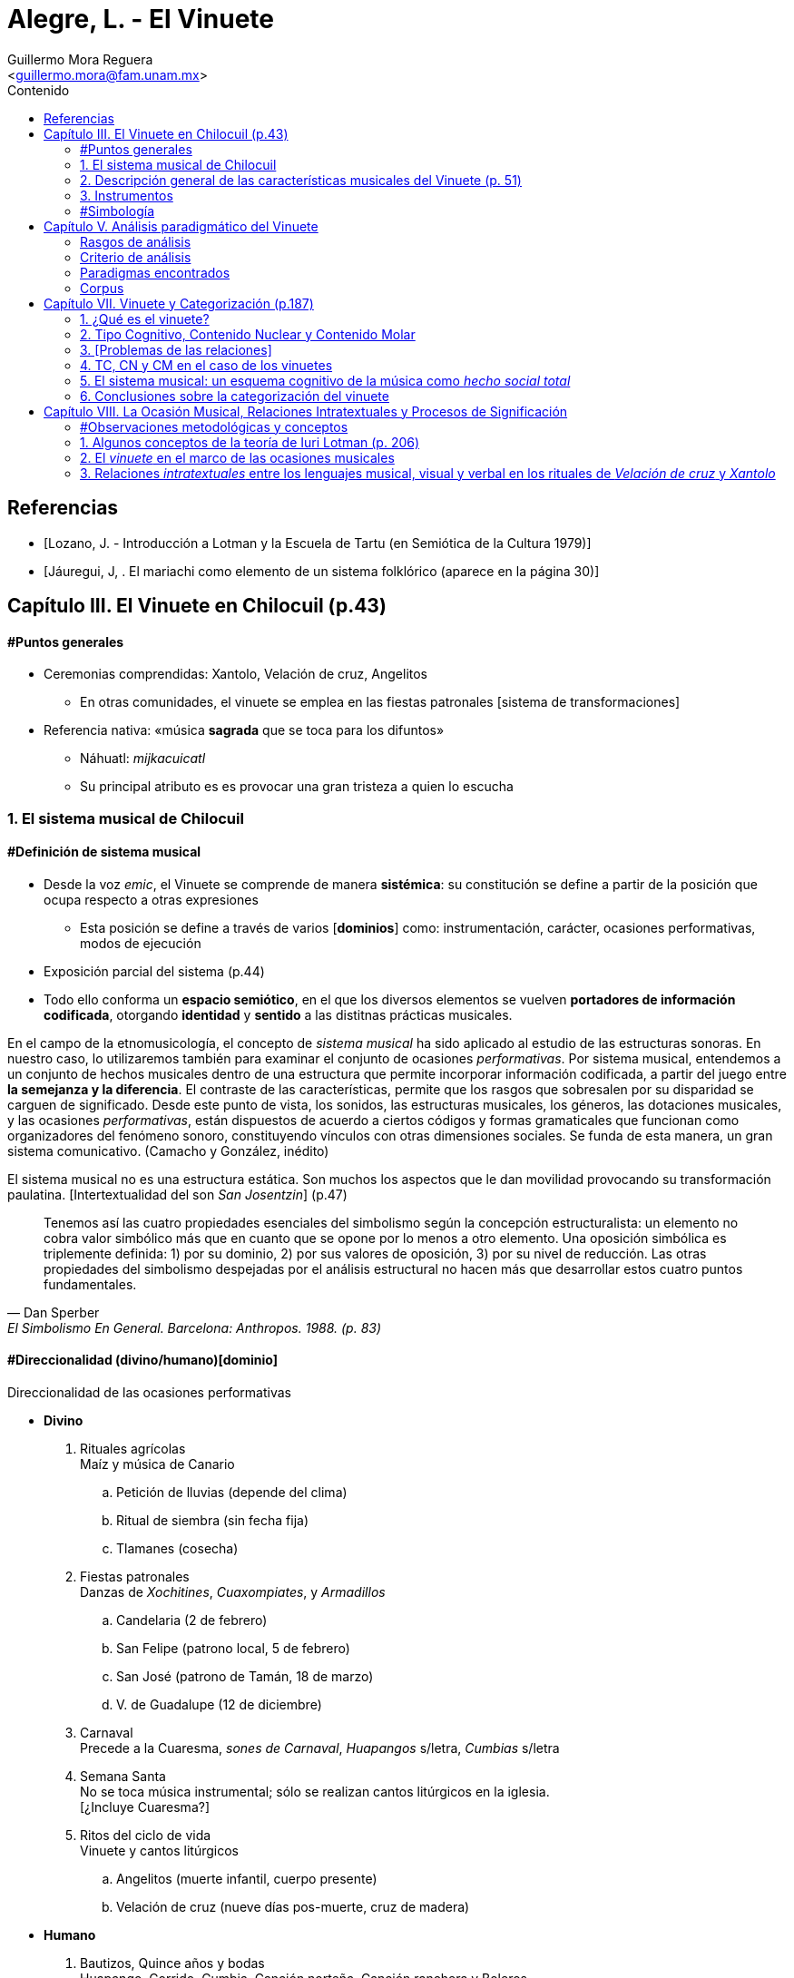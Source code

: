 = Alegre, L. - El Vinuete
:Author: Guillermo Mora Reguera
:Email: <guillermo.mora@fam.unam.mx>
:Date: abril 2021 - agosto 2021
:Revision: 2
:toc:
:toc-title: Contenido

// "El vinuete: musica de muertos. Estudio etnomusicologico en una comunidad nahua de la huasteca potosina" de L. Alegre, disponible en https://tesiunam.dgb.unam.mx/ (el archivo para descargar se encuentra en el apartado de "Recurso electrónico - Texto completo", en su respectiva página). Esta tesis desarrolla varios temas de total importancia para el análisis etnomusicológico (sistema musical, semiología, análisis paradigmático, etnografía) por lo cual le dedicaremos, por lo pronto, dos sesiones. Siguiendo con las proposiciones teóricas, la próxima reunión revisaremos el capítulo VIII; y la siguiente los capítulos III y VII. Quedo atento a sus dudas y comentarios.

// Revisaremos de nuevo la tesis de licenciatura de Lizette Alegre: "El vinuete: música de muertos. Estudio etnomusicológico en una comunidad nahua de la huasteca potosina"; en particular las partes que contienen el análisis paradigmático: III.2 Descripción general de las características musicales del vinuete (p. 51) y V. Análisis paradigmático del vinuete (p. 113). Si no tienen el documento, lo pueden descargar desde https://tesiunam.dgb.unam.mx/

[bibliography]
== Referencias
* [[[lozano1979, Lozano, J. - Introducción a Lotman y la Escuela de Tartu (en Semiótica de la Cultura 1979)]]]
* [[[jauregui1986, Jáuregui, J, . El mariachi como elemento de un sistema folklórico (aparece en la página 30)]]]

== Capítulo III. El Vinuete en Chilocuil (p.43)

==== #Puntos generales
* Ceremonias comprendidas: Xantolo, Velación de cruz, Angelitos
** En otras comunidades, el vinuete se emplea en las fiestas patronales [sistema de transformaciones]
* Referencia nativa: «música *sagrada* que se toca para los difuntos»
** Náhuatl: _mijkacuicatl_
** Su principal atributo es es provocar una gran tristeza a quien lo escucha

=== 1. El sistema musical de Chilocuil

==== #Definición de sistema musical
* Desde la voz _emic_, el Vinuete se comprende de manera *sistémica*: su constitución se define a partir de la posición que ocupa respecto a otras expresiones
** Esta posición se define a través de varios [*dominios*] como: instrumentación, carácter, ocasiones performativas, modos de ejecución
* Exposición parcial del sistema (p.44)
* [yellow-background]#Todo ello conforma un *espacio semiótico*, en el que los diversos elementos se vuelven *portadores de información codificada*, otorgando *identidad* y *sentido* a las distitnas prácticas musicales.#
****
En el campo de la etnomusicología, el concepto de _sistema musical_ ha sido aplicado al estudio de las estructuras sonoras. En nuestro caso, lo utilizaremos también para examinar el conjunto de ocasiones _performativas_. Por sistema musical, entendemos a un conjunto de hechos musicales dentro de una estructura que permite incorporar información codificada, a partir del juego entre *la semejanza y la diferencia*. El contraste de las características, permite que los rasgos que sobresalen por su disparidad se carguen de significado. Desde este punto de vista, los sonidos, las estructuras musicales, los géneros, las dotaciones musicales, y las ocasiones _performativas_, están dispuestos de acuerdo a ciertos códigos y formas gramaticales que funcionan como organizadores del fenómeno sonoro, constituyendo vínculos con otras dimensiones sociales. Se funda de esta manera, un gran [yellow-background]#sistema comunicativo#. (Camacho y González, inédito)
****
****
El sistema musical no es una estructura estática. Son muchos los aspectos que le dan movilidad provocando su transformación paulatina. [Intertextualidad del son _San Josentzin_] (p.47)
****
"[small]#Tenemos así las cuatro propiedades esenciales del simbolismo según la concepción estructuralista: un elemento no cobra valor simbólico más que en cuanto que se opone por lo menos a otro elemento. Una oposición simbólica es triplemente definida: 1) por su dominio, 2) por sus valores de oposición, 3) por su nivel de reducción. Las otras propiedades del simbolismo despejadas por el análisis estructural no hacen más que desarrollar estos cuatro puntos fundamentales.#"
-- Dan Sperber, El Simbolismo En General. Barcelona: Anthropos. 1988. (p. 83)

==== #Direccionalidad (divino/humano)[dominio]

.Direccionalidad de las ocasiones performativas
* *Divino*
. [underline]#Rituales agrícolas# +
Maíz y música de Canario
.. Petición de lluvias (depende del clima)
.. Ritual de siembra (sin fecha fija)
.. Tlamanes (cosecha)
. [underline]#Fiestas patronales# +
Danzas de _Xochitines_, _Cuaxompiates_, y _Armadillos_
.. Candelaria (2 de febrero)
.. San Felipe (patrono local, 5 de febrero)
.. San José (patrono de Tamán, 18 de marzo)
.. V. de Guadalupe (12 de diciembre)
. [underline]#Carnaval# +
Precede a la Cuaresma, _sones de Carnaval_, _Huapangos_ s/letra, _Cumbias_ s/letra
. [underline]#Semana Santa# +
No se toca música instrumental; sólo se realizan cantos litúrgicos en la iglesia. +
[¿Incluye Cuaresma?]
. [underline]#Ritos del ciclo de vida# +
Vinuete y cantos litúrgicos
.. Angelitos (muerte infantil, cuerpo presente)
.. Velación de cruz (nueve días pos-muerte, cruz de madera)

* *Humano*
. [underline]#Bautizos, Quince años y bodas# +
Huapango, Corrido, Cumbia, Canción norteña, Canción ranchera y Boleros +
Opcionalmente Canarios
. [underline]#Velación y entierro# +
Huapango, Corrido, Cumbia, Canción norteña, Canción ranchera y Boleros +
De cuerpo presente

* *Híbrido*
. [underline]#Xantolo# +
Sones de _Xoxos_ (anteriormente) +
Vinuetes (sancionados) +
Huapangos, cumbias, canciones rancheras, etc. (sancionados) +

IMPORTANT: La "direccionalidad" se refiere a la oposición "divino/humano" no a "muerte/vida".

==== #Análisis estructural del Vinuete
.Direccionalidad (en que se encuentra el Vinuete)
* Divino ->
** Vinuetes
** Sones de Xoxos
* Humano
** Huapangos
** Corridos
** Cumbias
** Etc.

.Cualidad emotiva de la música -> "a lo divino" (con la que se relaciona el Vinuete)
* Triste ->
** Vinuete
** (Cantos litúrgicos)
* Alegre
** Sones de Xoxos

.Comparación entre música -> "triste"
* Vinuete
** Trío huasteco
* Canto litúrgico
** Voz

.Función (de las ocasiones con Vinuete)
* Despedida (Vida -> Muerte)
** Velación de cruz
** Angelitos
* Recibimiento (Muerte -> Vida)
** Xantolo

.Direccionalidad de las "Despedidas"
* Divino
** Velación de cruz
** Angelitos
* Humano
** Velación y entierro

=== 2. Descripción general de las características musicales del Vinuete (p. 51)

* [underline]#Forma#
. Dos frases
. Tres frases
. Una frase
* [underline]#Fraseo#
. Ocho compases
. Seis compases
. Diez compases
. Nueve compases
. Siete compases
. Doce compases
* [underline]#Métrica# +
Ambos grupos con cambios métricos
. 2/4
. 6/8
* [underline]#Rítmica#
** Ambos
. Cuarto
. Octavo
. Dieciseisavo
** 2/4
. Octavo con puntillo + dieciseisavo
** 6/8
. Octavo + cuarto
. Octavo con puntillo + dieciseisavo
. Cuarto con puntillo
* [underline]#Tempo#
** 2/4
. 98 - 112
** 6/8
. 94 - 106
* [underline]#Tonalidades#
** Sol
** Re
** La
* [underline]#Armonía (posición)#
** Tónica (primera)
** Subdominante (tercera)
** Dominante (segunda)
*** V con sexta
** Acordes de paso
* [underline]#Rasgueo (azote)#
** 2/4 (el más típico)
. Azote doble
*** Adornos o tripleteados
. Azote simple
** 6/8 (similar al de huapangos y Canarios)
. Azote mixto
*** Zapateado (tomado del huapango)
* [underline]#Afinación# +
`No pertinente`

=== 3. Instrumentos

==== #Instrumentación

==== #Clasificación
* _Cuacacahuatl_ (palo hueco o cajón)
** Jarana
** Violín
** Huapanguera
* Tlapiltzalli (instrumentos de aliento)
** _Tepoztapiltzalli_ (metal)
** _Cuatlapiltzalli_ (madera)
** _Umetlapiltzalli_ (hueso)
* _Ayacaxtli_ (maraca, no-instrumento)

==== #Organología
[%autowidth]
|===
| *Náhuatl* | *Español* | *Parte del instrumento*
| _Ixpa_
| Frente
| Tapa de la caja armónica
| _Icuitlapa_ | Espalda | Fondo o parte inferior de la caja armónica
| _Ielxique_ | Costilla | Partes laterales de la caja armónica
| _Ixquecuayo_ | Pescuezo | Mango sobre el que se coloca el diapasón
| _Izonteco_ | Cabeza | Clavijero
| _Inacascuahuitl_
| _Inacas_: oídos +
_Cuahuitl_: madera +
Oídos de madera
| Clavijas
|===

=== #Simbología
* Partes del cuerpo en el ritual [small]#[_cfr._ González & Camacho - La música del maíz, Estudio etnomusicológico desde una perspectiva semiológica (2000)]#
* [yellow-background]#Mesoamérica#
* La analogía "anima" a los instrumentos
** Les merece cierta veneración
** Son capaces de "avisar"
* Ritual de adquisición de instrumento (sancionado)

== Capítulo V. Análisis paradigmático del Vinuete

=== Rasgos de análisis
.. Métrica (sugerido)
... 2/4
... 6/8
.. Forma (sugerido)
... Número de frases (de 1 a 3)
... Extensión de las frases (de siete a doce)
.. Armonía (sugerido)
... [Básica]
... Adornada
.. Azote ♫ (aplicado)
... Simple
... Doble
... Triplete
... Zapateado
.. Melodía
... Altura ♫ (aplicado)
... Ritmo ♫ (aplicado)

=== Criterio de análisis
* Criterio de repetición
* Ruwet: «repetición significa identidad entre segmentos repartidos en diversos sitios de una cadena sintagmática»

=== Paradigmas encontrados
* Paradigmas de [.underline]#rasgueo#
** 2/4
*** [big]#*I*# (simple o doble)
*** [big]#*II*# (tripleteado)
** 6/8
*** [big]#*III*# (zapateado)
* Paradigmas de [.underline]#ritmo#
** 2/4
*** [big]#*IV*#
*** [big]#*V*#
*** [big]#*VI*# (inicio de semifrase)
** 6/8
*** [big]#*VII*# (semifrases enteras)
*** [big]#*VIII*# (semifrases enteras)
* Paradigmas de [.underline]#altura#
*** [big]#*IX*# (inicio de semifrase)
*** [big]#*X*# (cierre de frase)
*** [big]#*XI*# (cierre de semifrase)
*** [big]#*XII*# (cierre de semifrase)

=== Corpus
. La llegada
. La entrada
. El encuentro
. La fiesta de los difuntos
. 1 y 2 de noviembre
. La Cruz
. El triste adiós
. El angelito
. La ofrenda
. Zapotéquetl
. El altar
. La despedida
. El angelito
. Flor de sempasúchil
. La entrada
. Adiós del muertito
. La santa cruz
. La llegada de los muertitos
. La despedida
. La entrada
. Zapotéquetl
. Adiós del muertito
. El angelito
. Flor de noviembre
. El caminito
. La entrada
. Siguiendo la cruz
. El angelito
. La ofrenda
. La cruz
. La entrada
. El recibimiento de los difuntos
. La cruz
. El angelito
. La entrada
. El altarcito
. El rosario
. Adiós del difunto
. La entrada
. La cruz
. El angelito
. La fiesta de los difuntos

.Conclusión (p. 175)
****
Si bien hay rasgos identitarios para cada grupo, no se puede definir al _vinuete_ como género a partir exclusivamente de las estructuras sonoras.
****

== Capítulo VII. Vinuete y Categorización (p.187)

=== 1. ¿Qué es el vinuete?

****
«A pesar del conocimiento específico de cada individuo y de las interpretaciones derivadas de la división social y sexual del trabajo, se observan aspectos comunes: el vinuete es música sagrada, es triste y es para los muertos. (p. 192)
****

=== 2. Tipo Cognitivo, Contenido Nuclear y Contenido Molar

* Tienen como objetivo «explicar el proceso cognitivo que va desde la percepción individual de una secuencia sonora hasta su categorización como vinuete»
. Tipo Cognitivo (TC)
.. Corresponde a la percepción semiótica (privada) del sujeto de la "imagen" de un objeto y la constitución de ésta en "tipo"
.. La imagen del objeto se compone de interpretantes
.. Interpretación: cada ocurrencia del objeto percibido se coteja con el tipo
. Contenido Nuclear (CN)
.. Proceso de socialización de los TTC
.. Homologación: emergencia de una «serie controlable de interpretantes que circunscriben el significado del objeto»
.. «Interpretantes públicos (comunes a todos los TTC)»
.. Orienta al TC, ofreciéndole "criterios para la identificación" de sus ocurrencias
.. Intersubjetivo y transmitido culturalmente
. Contenido Molar (CM)
.. «Conocimiento ampliado que comprende también nociones "no indispensables para el reconocimiento perceptivo.»
.. Sujeto competente

=== 3. [Problemas de las relaciones]

* No hay coincidencia entre:
** Nombres
** Secuencias sonoras
** Posición en el ritual
* Por lo anterior, «no existe una relación unívoca con nombres o funciones, que permita "fijarlos" cognitivamente a un contenido específico»
* TC de Individuos (TCI)
** Distinto del TC genérico (TCG)
** El TC de cada vinuete, queda asociado sólo a la imagen sonora
** No puede identificarse por medio de su nombre o posición
** No pueden ser interpretadas colectivamente

=== 4. TC, CN y CM en el caso de los vinuetes

* Para saber lo que el vinuete es, debe haber homologación entre en TCI y el TCG
* Esta homologación depende del reconocimiento de imágenes sonoras y de su ejecución en contexto pertinente
* CN se compone de tres interpretantes públicos
** Sagrado
** Muerte
** Tristeza
* [El vinuete no se identifica por sus TC (imagen sonora), sino por su CN (aprendido)]
* CM incluye
** Cualidades musicales
*** Rasgueos
*** Posiciones
** Elementos rituales
*** Comida para el altar

[%autowidth]
|===
|*CM =>* |=> *CN* <= |*<= CM*
|Cualidades musicales
|Triste, sagrado, muerto
|Comida para el altar
|*TC1*
|
|*TC2*
|===

=== 5. El sistema musical: un esquema cognitivo de la música como _hecho social total_

****
La música no es concebida como un fenómeno exclusivamente sonoro, sino como un hecho social total (Molino) [...] Lo que hace que todas las piezas que integran el repertorio de vinuetes sean agrupadas en una misma categoría, es la convención cultural que las ubica en el sistema musical de la comunidad [y no la imagen sonora]
****

=== 6. Conclusiones sobre la categorización del vinuete

.. Las diferencias de las estructuras sonoras hacen que cada pieza de vinuete constituya su propio TCI
.. Todos los vinuetes comparten un CN (sagrado, muerte, triste)
.. Sólo este CN permite homologar los TCI como TCG
.. «El CN no deriva de las estructuras sonoras, sino de la ubicación de éstas en el sistema musical»

****
«El vinuete es un género musical que no se define únicamente por las propiedades intrínsecas del objeto sonoro, sino por su cualidad emotiva, direccionalidad y función de los rituales en los que se ejecuta.»
****

== Capítulo VIII. La Ocasión Musical, Relaciones Intratextuales y Procesos de Significación

==== #Observaciones metodológicas y conceptos
* Inconsistencia enunciada entre testimonios y resultados analíticos ✓
* Varias iteraciones del mismo ritual (p. 203) ✓
* 5 categorías, pero ¿qué sucede con el resto de vinuetes? (p. 203)
* Sostenimiento de la facultad de "significado" (p. 205)
* Adaptación de la teoría a lo empírico
* "Forma de la expresión" ~ [configuración sonora del vinuete]

=== 1. Algunos conceptos de la teoría de Iuri Lotman (p. 206)

.[Antecedentes]
<<lozano1979, Lozano 1979>>

* «Máximo representante de la actual semiótica soviética»
* #Retoma Formalismo ruso y Lingüística estructural#
* «El folklore como forma de creación autónoma»
(Bogaritev y Jakobson)
.. No se da innovación lingüística sin que haya un #consenso social# que la acepte y la integre, y esto vale también para los otros #sistemas de comunicación#.
.. Cualquier sistema semiótico está sujeto a leyes semióticas generales y opera como código, pero tales #códigos están vinculados a comunidades específicas (del poblado al grupo étnico) del mismo modo que un lenguaje genera sus sub-códigos ligados a profesiones o actividades determinadas#.
.. El estudio de un código es estudio tanto de sus leyes sincrónicas como de la formación y transformación diacrónicas de estas leyes.
* #«Tipología de las culturas»#
* #Cultura: «información no hereditaria, que recogen, conservan y transmiten las sociedades humanas»#
* «#El signo en Lotman# no aparece  ya meramente como --según la concepción saussureana-- la relación de un significante y un significado, sino #como una unidad cultural entera. Y la cultura interviene y se caracteriza como un sistema (de sistemas) de signos organizados en un determinado modo#»
* Semiótica (p. 23)
** [.underline]#de la comunicación#, a la cual interesan los hechos construidos específicamente para comunicar
** [.underline]#semiótica de la significación# (Barthes y estructuralismo), para quienes #el objeto de la semiótica serían todos los sistemas de signos, todos los fenómenos significantes --desde el vestido a la comida--, aunque no supongan formas de comunicación voluntaria#, y que se plantea el estudio de cualquier fenómeno cultural en cuanto significante

.[La cultura según Lotman]
****
Como una lengua, es decir, un sistema semiótico ordenado de comunicación que sirve, por tanto, para transmitir información.
El lenguaje --como la cultura-- es:

. Un sistema de comunicación
. Que se sirve de signos
. Estos signos están organizados

Según estas características, se pueden distinguir tres tipos de lenguajes:

.. lenguajes naturales: ruso, español...
.. lenguajes artificiales: código de la carretera, lenguajes científicos, etc.
.. lenguajes secundarios: arte...

(<<lozano1979, Lozano 1979>>, p. 23)
****

.Semiósfera [small]#(p. 206)#
* «[...] _continuum_ semiótico, completamente ocupado por formaciones semióticas de diversos tipos y que se hallan en diversos niveles de organización»
* «Un espacio (abstracto) en el que "resultan posibles la realización de los procesos comunicativos y la producción de nueva información"»
* Totalidad cultural = semiósfera de semiósferas

IMPORTANT: ¿Cuál es la diferencia entre cultura, semiósfera y texto?

.Texto

* Definición
** La semiótica de la cultura concibe al texto como todo aquello que puede ser interpretado
** Para que algo pueda ser definido como texto, es necesario que esté codificado al menos dos veces

* Individualización y generalización

** Los textos no son interpretados siempre de la misma manera por todos los sujetos que participan de una cultura
** ¿Cómo analizar entonces la relación entre individuo y sociedad?
** Lotman: «el desarrollo de la cultura está ligado a la complicación de la estructura de la persona, a la individualización de los mecanismos codificadores de la información inherentes a ella»
** La individualización y #generalización# de los códigos son tendencias igualmente activas y constantes en la dinámica de la cultura
** El presente estudio se enfoca al segundo
** Si bien el estudio de las decodificaciones individuales puede ser abordado desde la semiótica, esta tarea recae principalmente en otras disciplinas como la psicología. (p.207)
** Consciencia individual -- texto -- cultura

* Funciones

. Grados de entendimiento del texto
... unívoco sin ambigüedad (señalización de tránsito)
... unívoco/ambiguo (texto en lengua natural)
... ambiguo sin univocidad (texto poético)
.... _Paradoja comunicativa_
.... _Poliglotismo cultural y semiótico_
.... Heterogeneidad del espacio semiótico

. Sentido
.. Requiere al menos dos codificaciones (poliglotismo)
.. La relación entre códigos o lenguajes que permite la generación de sentido es la #_equivalencia convencional_#
.. «Los textos que generan sentido, presentan en su interior dos o más #textos cifrados en distintos lenguajes#» (p. 208)
.. Hace al texto intermediario entre Ind. y Cult. a través de una relación dialógica

. Memoria
.. Programa mnemotécnico
.. Opera a través del texto-código

.Texto-código del vinuete

.. Modelo estructural
. De la palabra (lo verbal)
. Del espacio (a través de oposiciones: cultu/inculto; vivo/muerto; seguridad/peligro)
* En el caso del vinuete, la estructura del espacio es definida por la "direccionalidad" (espacio sagrado/espacio humano)

.. Aplicación al caso del vinuete:
* «Cada realización [del ritual] es un todo construido sintagmáticamente, pero al mismo tiempo presenta propiedades paradigmáticas que comparte con todos los [otros] rituales del mismo tipo [y] los subtextos que lo integran y que están cifrados en diferentes lenguajes,pueden ser leídos no sólo linealmente sino paradigmáticamente.»` (p. 209)
* Música y espacio en el caso del vinuete
* Intratextualidad
«El conjunto de relaciones al interior de un texto, que exhiben una equivalencia convencional entre las estructuras [códigos] de los lenguajes que lo constituyen, a través de un mecanismo de traducción intersemiótica [equivalencia convencional]» (p.210)

=== 2. El _vinuete_ en el marco de las ocasiones musicales

==== 2.1. El sistema musical como sonósfera
* «El mínimo generador [de sentido] operante no es un texto aislado, sino un texto en interacción con otros textos y con el medio semiótico.» (p. 211)
* «La necesidad de recurrir [cfr. p. 43] a operaciones de distinción y semejanza para explicar el contenido asociado al _vinuete_, pone de manifiesto que el mínimo generador operante de sentidos [en las diversas ceremonias (textos) de Chilocuil] es su interacción con otros textos y con el medio semiótico del cual forman parte.» (p. 211)

==== 2.2. El espacio-tiempo de las ocasiones performativas del _vinuete_
.Temporalidad sagrada
* Retorno al inicio
* Ciclos
* Muerte
* Distinta u opuesta a la cotidianidad

.Objetos funcionando como signos sagrados
* Altar, ofrenda, cruz
* _Vinuetes_

****
«La interrelación [intersemiosis, equivalencia convencional] entre las estructuras [códigos] del lenguaje musical y las del lenguaje de las relaciones espaciales [modelo estructural del espacio] confiere al _vinuete_, a través de un proceso de traducción intersemiótica, uno de los contenidos que se le adjudican colectivamente: el de la sacralidad» (p. 215)
****

=== 3. Relaciones _intratextuales_ entre los lenguajes musical, visual y verbal en los rituales de _Velación de cruz_ y _Xantolo_

Análisis de la generación de sentido en dos textos (Velación de cruz y Xantolo) a partir de tres variables intersemióticas

==== 3.1. Análisis de las relaciones _intratextuales_ en el ritual de _Velación de cruz_

.Rasgos pertinentes
. Nombre
****
«La asignación de nombres a secuencias sonoras [piezas] pone de manigfiesto el contenido que se confiere a estas últimas.» (p. 220)
****
. Músicos
. Fecha y Hora
. Contexto [ritual]
****
«Inserción de la música en el texto ritual» (p.220)
****
===== 3.1.1. Recibimiento de la cruz
. Signos sagrados
.. Cruz
.. Arco
.. Aguardiente y copas
.. Flores (guirnaldas)
.. Comida (panes)
. Gestos como lenguaje visual
.. Arrodillamiento
.. Ofrecimiento de ofrenda
.. Transferencia de cruz
.. Llanto
. Lenguaje verbal
.. Rezos
.. Diálogos pertinentes
. Título de _vinuetes_ como lenguaje musical
.. _El recibimiento_
.. _El encuentro_
.. _El brindis_
.. _La Santa cruz_
.. Calificados como "música triste"

IMPORTANT: En este caso, por lenguaje musical no se entiende la estructura (melódica, rítmica, métrica, armónica u organoloógica) que subyace a las "secuencias sonoras", sino el título de la pieza. El análisis musical no logró evidenciar consistencias que permitieran referir al "lenguaje musical" desde estas perspectivas.

===== 3.1.5. La no coincidencia entre las unidades discretas de los diferentes lenguajes que constituyen al texto

«No siempre la segmentación en unidades discretas de los lenguajes que [conforman al texto]se da de manera equivalente.» (p. 228) La unidad |pieza musical| no se corresponde necesariamente con las |acciones simultáneas|, sino con la |secuencia ritual| completa. En otros casos, ni siquiera existe esta última coincidencia. Esta inconsistencia la resuelve la cualidad paradigmática meta-lineal y meta-secuencial del texto-código.

==== 3.2. Intertextualidad
Los nombres (títulos) de ciertas secuencias sonoras (piezas musicales) interpretadas en determinados rituales aluden a otros. Esta y otras equivalencias convencionales en las ceremonias de _Xantolo_, _Velación de cruz_ y _Angelitos_ evidencian que son generadoras del mismo sentido: muerte. «Así, los _vinuetes_ se constituyen en vehículos sígnicos que transportan significado de un ritual a otro. La música es uno de varios elementos que trazan el camino de los muertos: de _Angelitos_ y _Velación de cruz_ a _Xantolo_; de la vida a la muerte y de la muerte a la vida.»

==== 4. Conclusiones sobre la ocasión musical
****
«Los nombres atribuidos a los _vinuetes_ evidencian la cualidad emergente de los significados en momentos concretos de ejecución, como resultado de un mecanismo de traducción intersemiótica a través del cual se establece una equivalencia convencional entre las estructuras de los lenguajes musical, visual y verbal»
****
****
«La descripción [...] de la trayectoria del movimiento dibujado por un gesto o de la forma que presenta un objeto, nos dice pro sí misma poco acerca de su signficiado. Éste sólo puede ser mejor comprendido si se atiende al texto en su conjunto, al ritual como realización simbólica que condensa una serie de aspectos relacionados con la cosmovisión»
****
****
«La práctica musical del _vinuete_, es decir, el hecho sonoro, sus ocasiones de ejecución y las conductas y creencias asociadas, se constituye como una práctica cultural que expresa el modo en el que los habitantes de Chilocuil interpretan la muerte.»
****
